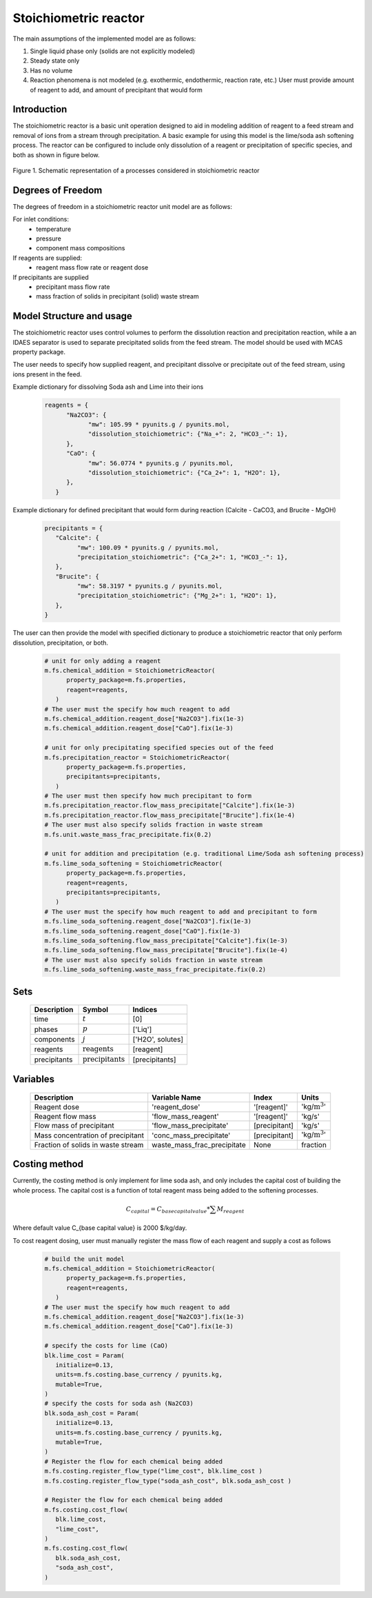 Stoichiometric reactor
======================

.. index::
   pair: watertap.unit_models.stoichiometric_reactor;stoichiometric_reactor

The main assumptions of the implemented model are as follows:

1) Single liquid phase only (solids are not explicitly modeled)
2) Steady state only
3) Has no volume
4) Reaction phenomena is not modeled (e.g. exothermic, endothermic, reaction rate, etc.)
   User must provide amount of reagent to add, and amount of precipitant that would form

Introduction
------------
The stoichiometric reactor is a basic unit operation designed to aid in modeling 
addition of reagent to a feed stream and removal of ions from a stream through precipitation.
A basic example for using this model is the lime/soda ash softening process. 
The reactor can be configured to include only dissolution of a 
reagent or precipitation of specific species, and both as shown in figure below.

.. figure:: ../../_static/unit_models/stoichiometric_reactor.png
    :width: 600
    :align: center
    
    Figure 1. Schematic representation of a processes considered in stoichiometric reactor


Degrees of Freedom
------------------
The degrees of freedom in a stoichiometric reactor unit model are as follows:

For inlet conditions:
    * temperature
    * pressure
    * component mass compositions

If reagents are supplied:
   * reagent mass flow rate or reagent dose

If precipitants are supplied 
   * precipitant mass flow rate 
   * mass fraction of solids in precipitant (solid) waste stream

Model Structure and usage
-------------------------
The stoichiometric reactor uses control volumes to perform the dissolution reaction
and precipitation reaction, while a an IDAES separator is used to
separate precipitated solids from the feed stream. The model should be used with MCAS property package.

The user needs to specify how supplied reagent, and precipitant dissolve or precipitate out 
of the feed stream, using ions present in the feed. 

Example dictionary for dissolving Soda ash and Lime into their ions  

   .. code-block:: 

      reagents = {
            "Na2CO3": {
                  "mw": 105.99 * pyunits.g / pyunits.mol,
                  "dissolution_stoichiometric": {"Na_+": 2, "HCO3_-": 1},
            },
            "CaO": {
                  "mw": 56.0774 * pyunits.g / pyunits.mol,
                  "dissolution_stoichiometric": {"Ca_2+": 1, "H2O": 1},
            },
         }

Example dictionary for defined precipitant that would form during reaction (Calcite - CaCO3, and Brucite - MgOH)

   .. code-block:: 

      precipitants = {
         "Calcite": {
               "mw": 100.09 * pyunits.g / pyunits.mol,
               "precipitation_stoichiometric": {"Ca_2+": 1, "HCO3_-": 1},
         },
         "Brucite": {
               "mw": 58.3197 * pyunits.g / pyunits.mol,
               "precipitation_stoichiometric": {"Mg_2+": 1, "H2O": 1},
         },
      }

The user can then provide the model with specified dictionary to produce a stoichiometric reactor that only 
perform dissolution, precipitation, or both. 

   .. code-block:: 

      # unit for only adding a reagent 
      m.fs.chemical_addition = StoichiometricReactor(
            property_package=m.fs.properties,
            reagent=reagents,
         )
      # The user must the specify how much reagent to add
      m.fs.chemical_addition.reagent_dose["Na2CO3"].fix(1e-3)
      m.fs.chemical_addition.reagent_dose["CaO"].fix(1e-3)
      
      # unit for only precipitating specified species out of the feed
      m.fs.precipitation_reactor = StoichiometricReactor(
            property_package=m.fs.properties,
            precipitants=precipitants,
         )
      # The user must then specify how much precipitant to form 
      m.fs.precipitation_reactor.flow_mass_precipitate["Calcite"].fix(1e-3)
      m.fs.precipitation_reactor.flow_mass_precipitate["Brucite"].fix(1e-4)
      # The user must also specify solids fraction in waste stream
      m.fs.unit.waste_mass_frac_precipitate.fix(0.2)
      
      # unit for addition and precipitation (e.g. traditional Lime/Soda ash softening process)
      m.fs.lime_soda_softening = StoichiometricReactor(
            property_package=m.fs.properties,
            reagent=reagents,
            precipitants=precipitants,
         )
      # The user must the specify how much reagent to add and precipitant to form
      m.fs.lime_soda_softening.reagent_dose["Na2CO3"].fix(1e-3)
      m.fs.lime_soda_softening.reagent_dose["CaO"].fix(1e-3)
      m.fs.lime_soda_softening.flow_mass_precipitate["Calcite"].fix(1e-3)
      m.fs.lime_soda_softening.flow_mass_precipitate["Brucite"].fix(1e-4)
      # The user must also specify solids fraction in waste stream
      m.fs.lime_soda_softening.waste_mass_frac_precipitate.fix(0.2)
   
   
Sets
----
   .. csv-table::
      :header: "Description", "Symbol", "Indices"

      "time", ":math:`t`", "[0]"
      "phases", ":math:`p`", "['Liq']"
      "components", ":math:`j`", "['H2O', solutes]"
      "reagents", ":math:`\text{reagents}`",[reagent]
      "precipitants", ":math:`\text{precipitants}`",[precipitants]

Variables
----------
   .. csv-table::
      :header: "Description", "Variable Name", "Index", "Units"
      
      "Reagent dose", 'reagent_dose','[reagent]','kg/:math:`\text{m}^3`'
      "Reagent flow mass", 'flow_mass_reagent','[reagent]','kg/s'
      "Flow mass of precipitant",'flow_mass_precipitate',[precipitant],'kg/s'
      "Mass concentration of precipitant",'conc_mass_precipitate',[precipitant],'kg/:math:`\text{m}^3`'
      "Fraction of solids in waste stream",  "waste_mass_frac_precipitate", None, fraction
   
Costing method
--------------

Currently, the costing method is only implement for lime soda ash, and only includes
the capital cost of building the whole process. The capital cost is a function of 
total reagent mass being added to the softening processes. 

   .. math:: 
   
         C_{capital}=C_{base capital value}*\sum{M_{reagent}}

Where default value C_{base capital value} is 2000 $/kg/day. 

To cost reagent dosing, user must manually register the mass flow of each reagent and supply
a cost as follows

   .. code-block:: 

      # build the unit model 
      m.fs.chemical_addition = StoichiometricReactor(
            property_package=m.fs.properties,
            reagent=reagents,
         )
      # The user must the specify how much reagent to add
      m.fs.chemical_addition.reagent_dose["Na2CO3"].fix(1e-3)
      m.fs.chemical_addition.reagent_dose["CaO"].fix(1e-3)

      # specify the costs for lime (CaO)
      blk.lime_cost = Param(
         initialize=0.13,
         units=m.fs.costing.base_currency / pyunits.kg,
         mutable=True,
      )
      # specify the costs for soda ash (Na2CO3)
      blk.soda_ash_cost = Param(
         initialize=0.13,
         units=m.fs.costing.base_currency / pyunits.kg,
         mutable=True,
      )
      # Register the flow for each chemical being added
      m.fs.costing.register_flow_type("lime_cost", blk.lime_cost )
      m.fs.costing.register_flow_type("soda_ash_cost", blk.soda_ash_cost )
      
      # Register the flow for each chemical being added
      m.fs.costing.cost_flow(
         blk.lime_cost,
         "lime_cost",
      )
      m.fs.costing.cost_flow(
         blk.soda_ash_cost,
         "soda_ash_cost",
      )
